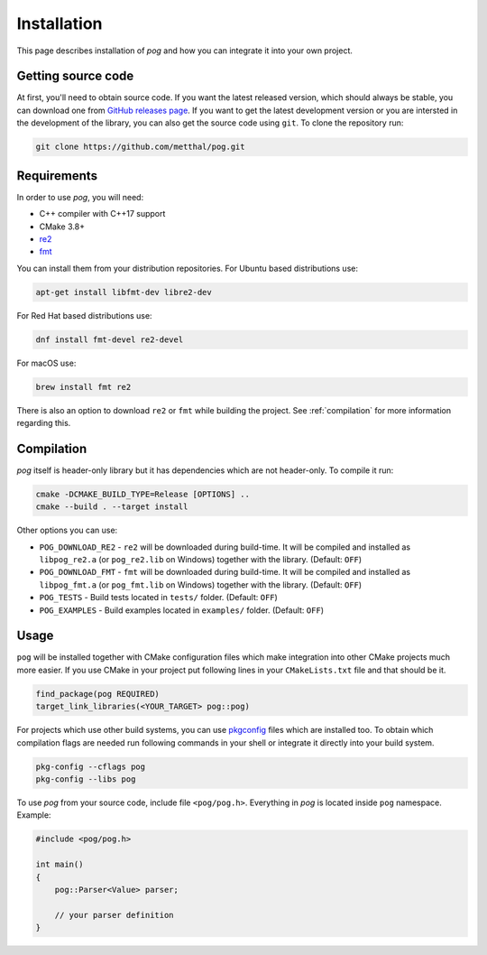 .. _installation:

============
Installation
============

This page describes installation of `pog` and how you can integrate it into your own project.

Getting source code
===================

At first, you'll need to obtain source code. If you want the latest released version, which should always be stable, you can download one from `GitHub releases page <https://github.com/metthal/pog/releases>`_.
If you want to get the latest development version or you are intersted in the development of the library, you can also get the source code using ``git``. To clone the repository run:

.. code-block:: bash

  git clone https://github.com/metthal/pog.git


Requirements
============

In order to use `pog`, you will need:

* C++ compiler with C++17 support
* CMake 3.8+
* `re2 <https://github.com/google/re2>`_
* `fmt <https://github.com/fmtlib/fmt>`_

You can install them from your distribution repositories. For Ubuntu based distributions use:

.. code-block:: bash

  apt-get install libfmt-dev libre2-dev

For Red Hat based distributions use:

.. code-block:: bash

  dnf install fmt-devel re2-devel

For macOS use:

.. code-block:: bash

  brew install fmt re2

There is also an option to download ``re2`` or ``fmt`` while building the project. See :ref:`compilation` for more information regarding this.

.. _compilation:

Compilation
===========

`pog` itself is header-only library but it has dependencies which are not header-only. To compile it run:

.. code-block:: bash

  cmake -DCMAKE_BUILD_TYPE=Release [OPTIONS] ..
  cmake --build . --target install

Other options you can use:

* ``POG_DOWNLOAD_RE2`` - ``re2`` will be downloaded during build-time. It will be compiled and installed as ``libpog_re2.a`` (or ``pog_re2.lib`` on Windows) together with the library. (Default: ``OFF``)
* ``POG_DOWNLOAD_FMT`` - ``fmt`` will be downloaded during build-time. It will be compiled and installed as ``libpog_fmt.a`` (or ``pog_fmt.lib`` on Windows) together with the library. (Default: ``OFF``)
* ``POG_TESTS`` - Build tests located in ``tests/`` folder. (Default: ``OFF``)
* ``POG_EXAMPLES`` - Build examples located in ``examples/`` folder. (Default: ``OFF``)

Usage
=====

``pog`` will be installed together with CMake configuration files which make integration into other CMake projects much more easier. If you use CMake in your project put following lines in your ``CMakeLists.txt`` file and that should be it.

.. code-block:: cmake

  find_package(pog REQUIRED)
  target_link_libraries(<YOUR_TARGET> pog::pog)

For projects which use other build systems, you can use `pkgconfig <https://www.freedesktop.org/wiki/Software/pkg-config/>`_ files which are installed too. To obtain which compilation flags are needed run following commands in your shell or integrate it directly into your build system.

.. code-block:: bash

  pkg-config --cflags pog
  pkg-config --libs pog

To use `pog` from your source code, include file ``<pog/pog.h>``. Everything in `pog` is located inside ``pog`` namespace. Example:

.. code-block:: cpp

  #include <pog/pog.h>

  int main()
  {
      pog::Parser<Value> parser;

      // your parser definition
  }
